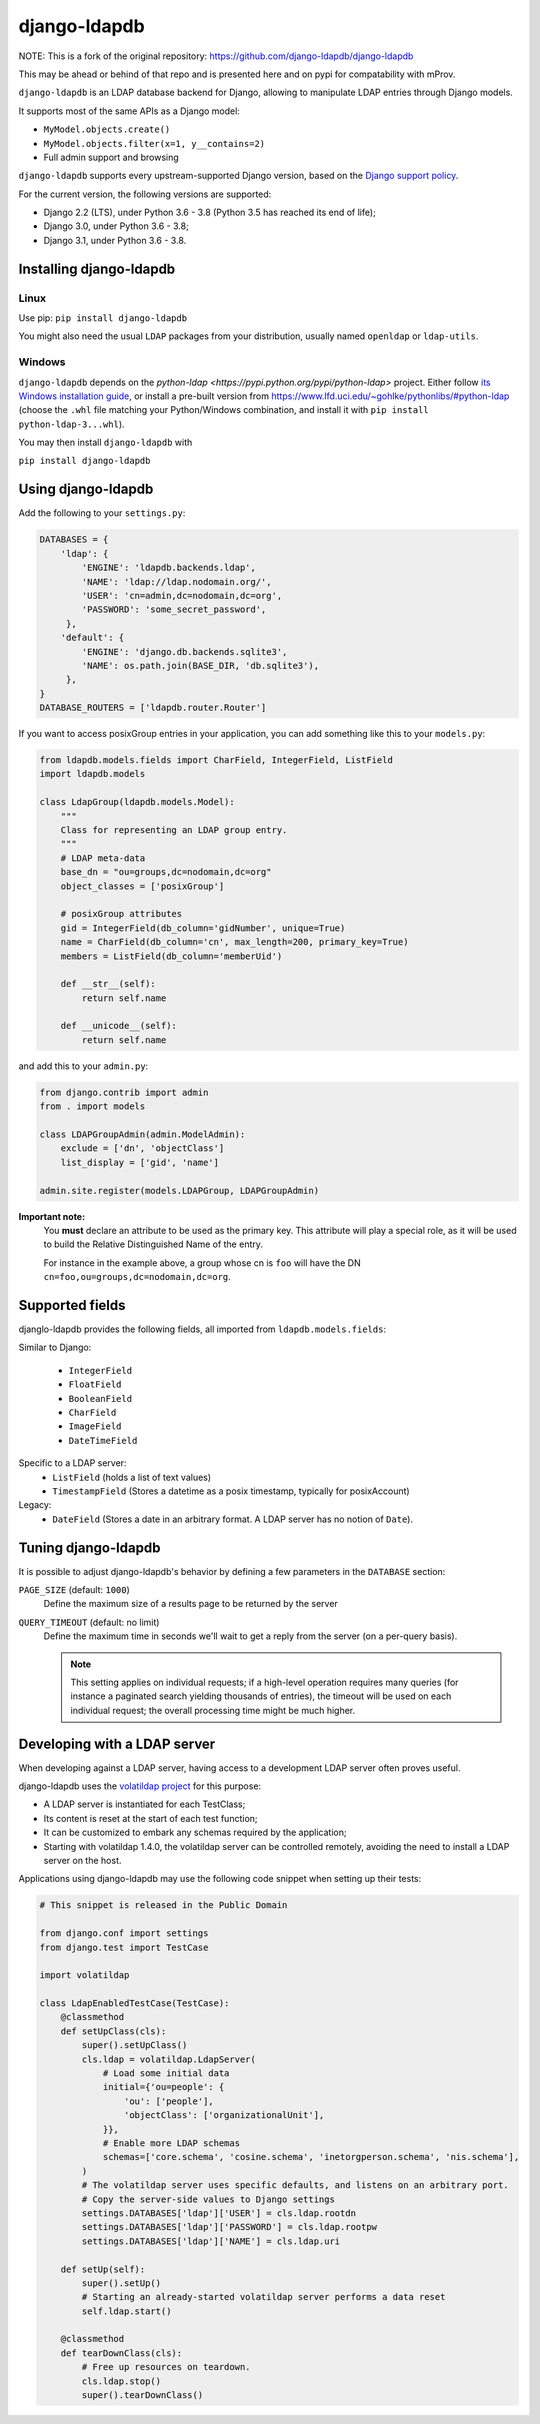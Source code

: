 django-ldapdb
=============

.. image:: https://img.shields.io/github/actions/workflow/status/mprov-ng/django-ldapdb/ci_tests.yaml?label=CI%20Checks&style=plastic
    :target: https://github.com/mprov-ng/django-ldapdb/actions
    :alt: CI Status

.. image:: https://img.shields.io/github/actions/workflow/status/mprov-ng/django-ldapdb/pypi.yaml?label=PyPi%20Publish&style=plastic
    :target: https://github.com/mprov-ng/django-ldapdb/actions
    :alt: PyPi Publish Status

.. image:: https://img.shields.io/pypi/v/mprov-django-ldapdb.svg
    :target: https://pypi.python.org/pypi/mprov-django-ldapdb/
    :alt: Latest Version

.. image:: https://img.shields.io/pypi/pyversions/mprov-django-ldapdb.svg
    :target: https://pypi.python.org/pypi/mprov-django-ldapdb/
    :alt: Supported Python versions

.. image:: https://img.shields.io/pypi/wheel/django-ldapdb.svg
    :target: https://pypi.python.org/pypi/mprov-django-ldapdb/
    :alt: Wheel status

.. image:: https://img.shields.io/pypi/l/mprov-django-ldapdb.svg
    :target: https://pypi.python.org/pypi/mprov-django-ldapdb/
    :alt: License

NOTE: This is a fork of the original repository: https://github.com/django-ldapdb/django-ldapdb

This may be ahead or behind of that repo and is presented here and on pypi for 
compatability with mProv.

``django-ldapdb`` is an LDAP database backend for Django, allowing to manipulate
LDAP entries through Django models.

It supports most of the same APIs as a Django model:

* ``MyModel.objects.create()``
* ``MyModel.objects.filter(x=1, y__contains=2)``
* Full admin support and browsing


``django-ldapdb`` supports every upstream-supported Django version, based on
the `Django support policy <https://www.djangoproject.com/download/#supported-versions>`_.

For the current version, the following versions are supported:

- Django 2.2 (LTS), under Python 3.6 - 3.8 (Python 3.5 has reached its end of life);
- Django 3.0, under Python 3.6 - 3.8;
- Django 3.1, under Python 3.6 - 3.8.


Installing django-ldapdb
------------------------

Linux
~~~~~

Use pip: ``pip install django-ldapdb``

You might also need the usual ``LDAP`` packages from your distribution, usually named ``openldap`` or ``ldap-utils``.


Windows
~~~~~~~

``django-ldapdb`` depends on the `python-ldap <https://pypi.python.org/pypi/python-ldap>` project.
Either follow `its Windows installation guide <https://www.python-ldap.org/en/latest/installing.html>`_,
or install a pre-built version from https://www.lfd.uci.edu/~gohlke/pythonlibs/#python-ldap
(choose the ``.whl`` file matching your Python/Windows combination, and install it with ``pip install python-ldap-3...whl``).

You may then install ``django-ldapdb`` with

``pip install django-ldapdb``


Using django-ldapdb
-------------------

Add the following to your ``settings.py``:

.. code-block:: python

    DATABASES = {
        'ldap': {
            'ENGINE': 'ldapdb.backends.ldap',
            'NAME': 'ldap://ldap.nodomain.org/',
            'USER': 'cn=admin,dc=nodomain,dc=org',
            'PASSWORD': 'some_secret_password',
         },
        'default': {
            'ENGINE': 'django.db.backends.sqlite3',
            'NAME': os.path.join(BASE_DIR, 'db.sqlite3'),
         },
    }
    DATABASE_ROUTERS = ['ldapdb.router.Router']



If you want to access posixGroup entries in your application, you can add
something like this to your ``models.py``:


.. code-block:: python

    from ldapdb.models.fields import CharField, IntegerField, ListField
    import ldapdb.models

    class LdapGroup(ldapdb.models.Model):
        """
        Class for representing an LDAP group entry.
        """
        # LDAP meta-data
        base_dn = "ou=groups,dc=nodomain,dc=org"
        object_classes = ['posixGroup']

        # posixGroup attributes
        gid = IntegerField(db_column='gidNumber', unique=True)
        name = CharField(db_column='cn', max_length=200, primary_key=True)
        members = ListField(db_column='memberUid')

        def __str__(self):
            return self.name

        def __unicode__(self):
            return self.name

and add this to your ``admin.py``:

.. code-block:: python

    from django.contrib import admin
    from . import models

    class LDAPGroupAdmin(admin.ModelAdmin):
        exclude = ['dn', 'objectClass']
        list_display = ['gid', 'name']

    admin.site.register(models.LDAPGroup, LDAPGroupAdmin)


**Important note:**
    You **must** declare an attribute to be used as the primary key.
    This attribute will play a special role, as it will be used to build
    the Relative Distinguished Name of the entry.
    
    For instance in the example above, a group whose cn is ``foo``
    will have the DN ``cn=foo,ou=groups,dc=nodomain,dc=org``.


Supported fields
----------------

djanglo-ldapdb provides the following fields, all imported from ``ldapdb.models.fields``:

Similar to Django:

    * ``IntegerField``
    * ``FloatField``
    * ``BooleanField``
    * ``CharField``
    * ``ImageField``
    * ``DateTimeField``

Specific to a LDAP server:
    * ``ListField`` (holds a list of text values)
    * ``TimestampField`` (Stores a datetime as a posix timestamp, typically for posixAccount)

Legacy:
    * ``DateField`` (Stores a date in an arbitrary format. A LDAP server has no notion of ``Date``).


Tuning django-ldapdb
--------------------

It is possible to adjust django-ldapdb's behavior by defining a few parameters in the ``DATABASE`` section:

``PAGE_SIZE`` (default: ``1000``)
    Define the maximum size of a results page to be returned by the server

``QUERY_TIMEOUT`` (default: no limit)
    Define the maximum time in seconds we'll wait to get a reply from the server (on a per-query basis).

    .. note:: This setting applies on individual requests; if a high-level operation requires many
              queries (for instance a paginated search yielding thousands of entries),
              the timeout will be used on each individual request;
              the overall processing time might be much higher.


Developing with a LDAP server
-----------------------------

When developing against a LDAP server, having access to a development LDAP server often proves
useful.

django-ldapdb uses the `volatildap project <https://pypi.org/project/volatildap>`_ for this purpose:

- A LDAP server is instantiated for each TestClass;
- Its content is reset at the start of each test function;
- It can be customized to embark any schemas required by the application;
- Starting with volatildap 1.4.0, the volatildap server can be controlled remotely, avoiding the need
  to install a LDAP server on the host.

Applications using django-ldapdb may use the following code snippet when setting up their tests:

.. code-block:: python

    # This snippet is released in the Public Domain

    from django.conf import settings
    from django.test import TestCase

    import volatildap

    class LdapEnabledTestCase(TestCase):
        @classmethod
        def setUpClass(cls):
            super().setUpClass()
            cls.ldap = volatildap.LdapServer(
                # Load some initial data
                initial={'ou=people': {
                    'ou': ['people'],
                    'objectClass': ['organizationalUnit'],
                }},
                # Enable more LDAP schemas
                schemas=['core.schema', 'cosine.schema', 'inetorgperson.schema', 'nis.schema'],
            )
            # The volatildap server uses specific defaults, and listens on an arbitrary port.
            # Copy the server-side values to Django settings
            settings.DATABASES['ldap']['USER'] = cls.ldap.rootdn
            settings.DATABASES['ldap']['PASSWORD'] = cls.ldap.rootpw
            settings.DATABASES['ldap']['NAME'] = cls.ldap.uri

        def setUp(self):
            super().setUp()
            # Starting an already-started volatildap server performs a data reset
            self.ldap.start()

        @classmethod
        def tearDownClass(cls):
            # Free up resources on teardown.
            cls.ldap.stop()
            super().tearDownClass()
